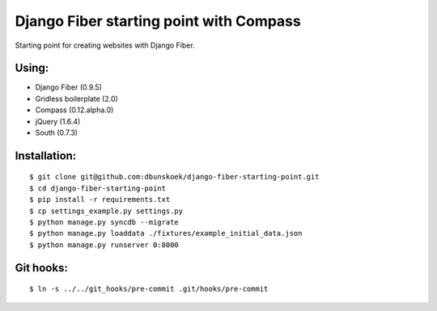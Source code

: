 ========================================
Django Fiber starting point with Compass
========================================

Starting point for creating websites with Django Fiber.

Using:
======

* Django Fiber (0.9.5)
* Gridless boilerplate (2.0)
* Compass (0.12.alpha.0)
* jQuery (1.6.4)
* South (0.7.3)

Installation:
=============

::

	$ git clone git@github.com:dbunskoek/django-fiber-starting-point.git
	$ cd django-fiber-starting-point
	$ pip install -r requirements.txt
	$ cp settings_example.py settings.py
	$ python manage.py syncdb --migrate
	$ python manage.py loaddata ./fixtures/example_initial_data.json
	$ python manage.py runserver 0:8000

Git hooks:
==========

::

	$ ln -s ../../git_hooks/pre-commit .git/hooks/pre-commit
